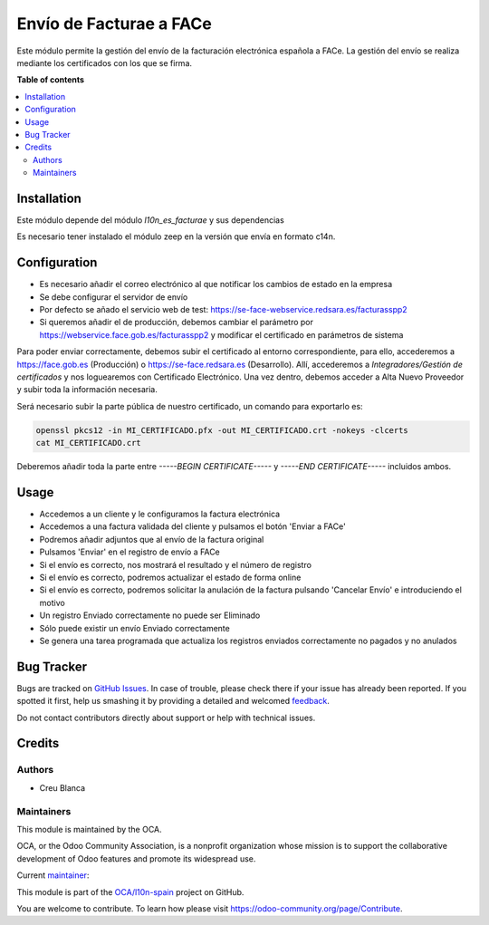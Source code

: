 ========================
Envío de Facturae a FACe
========================

.. !!!!!!!!!!!!!!!!!!!!!!!!!!!!!!!!!!!!!!!!!!!!!!!!!!!!
   !! This file is generated by oca-gen-addon-readme !!
   !! changes will be overwritten.                   !!
   !!!!!!!!!!!!!!!!!!!!!!!!!!!!!!!!!!!!!!!!!!!!!!!!!!!!

.. |badge1| image:: https://img.shields.io/badge/maturity-Beta-yellow.png
    :target: https://odoo-community.org/page/development-status
    :alt: Beta
.. |badge2| image:: https://img.shields.io/badge/licence-AGPL--3-blue.png
    :target: http://www.gnu.org/licenses/agpl-3.0-standalone.html
    :alt: License: AGPL-3
.. |badge3| image:: https://img.shields.io/badge/github-OCA%2Fl10n--spain-lightgray.png?logo=github
    :target: https://github.com/OCA/l10n-spain/tree/14.0/l10n_es_facturae_face
    :alt: OCA/l10n-spain
.. |badge4| image:: https://img.shields.io/badge/weblate-Translate%20me-F47D42.png
    :target: https://translation.odoo-community.org/projects/l10n-spain-14-0/l10n-spain-14-0-l10n_es_facturae_face
    :alt: Translate me on Weblate
.. |badge5| image:: https://img.shields.io/badge/runbot-Try%20me-875A7B.png
    :target: https://runbot.odoo-community.org/runbot/189/14.0
    :alt: Try me on Runbot

|badge1| |badge2| |badge3| |badge4| |badge5| 

Este módulo permite la gestión del envío de la facturación electrónica española
a FACe.
La gestión del envío se realiza mediante los certificados con los que se firma.

**Table of contents**

.. contents::
   :local:

Installation
============

Este módulo depende del módulo *l10n_es_facturae* y sus dependencias

Es necesario tener instalado el módulo zeep en la versión que envía en
formato c14n.

Configuration
=============

* Es necesario añadir el correo electrónico al que notificar los cambios de
  estado en la empresa
* Se debe configurar el servidor de envío
* Por defecto se añado el servicio web de test:
  https://se-face-webservice.redsara.es/facturasspp2
* Si queremos añadir el de producción, debemos cambiar el parámetro por
  https://webservice.face.gob.es/facturasspp2 y modificar el certificado en
  parámetros de sistema

Para poder enviar correctamente, debemos subir el certificado al entorno correspondiente,
para ello, accederemos a https://face.gob.es (Producción) o https://se-face.redsara.es
(Desarrollo).
Allí, accederemos a `Integradores/Gestión de certificados` y nos loguearemos con
Certificado Electrónico.
Una vez dentro, debemos acceder a Alta Nuevo Proveedor y subir toda la información
necesaria.

Será necesario subir la parte pública de nuestro certificado, un comando para exportarlo
es:

.. code-block:: bash

    openssl pkcs12 -in MI_CERTIFICADO.pfx -out MI_CERTIFICADO.crt -nokeys -clcerts
    cat MI_CERTIFICADO.crt

Deberemos añadir toda la parte entre `-----BEGIN CERTIFICATE-----` y
`-----END CERTIFICATE-----` incluidos ambos.

Usage
=====

* Accedemos a un cliente y le configuramos la factura electrónica
* Accedemos a una factura validada del cliente y pulsamos el botón
  'Enviar a FACe'
* Podremos añadir adjuntos que al envío de la factura original
* Pulsamos 'Enviar' en el registro de envío a FACe
* Si el envío es correcto, nos mostrará el resultado y el número de registro
* Si el envío es correcto, podremos actualizar el estado de forma online
* Si el envío es correcto, podremos solicitar la anulación de la factura
  pulsando 'Cancelar Envío' e introduciendo el motivo
* Un registro Enviado correctamente no puede ser Eliminado
* Sólo puede existir un envío Enviado correctamente
* Se genera una tarea programada que actualiza los registros enviados
  correctamente no pagados y no anulados

Bug Tracker
===========

Bugs are tracked on `GitHub Issues <https://github.com/OCA/l10n-spain/issues>`_.
In case of trouble, please check there if your issue has already been reported.
If you spotted it first, help us smashing it by providing a detailed and welcomed
`feedback <https://github.com/OCA/l10n-spain/issues/new?body=module:%20l10n_es_facturae_face%0Aversion:%2014.0%0A%0A**Steps%20to%20reproduce**%0A-%20...%0A%0A**Current%20behavior**%0A%0A**Expected%20behavior**>`_.

Do not contact contributors directly about support or help with technical issues.

Credits
=======

Authors
~~~~~~~

* Creu Blanca

Maintainers
~~~~~~~~~~~

This module is maintained by the OCA.

.. image:: https://odoo-community.org/logo.png
   :alt: Odoo Community Association
   :target: https://odoo-community.org

OCA, or the Odoo Community Association, is a nonprofit organization whose
mission is to support the collaborative development of Odoo features and
promote its widespread use.

.. |maintainer-etobella| image:: https://github.com/etobella.png?size=40px
    :target: https://github.com/etobella
    :alt: etobella

Current `maintainer <https://odoo-community.org/page/maintainer-role>`__:

|maintainer-etobella| 

This module is part of the `OCA/l10n-spain <https://github.com/OCA/l10n-spain/tree/14.0/l10n_es_facturae_face>`_ project on GitHub.

You are welcome to contribute. To learn how please visit https://odoo-community.org/page/Contribute.
